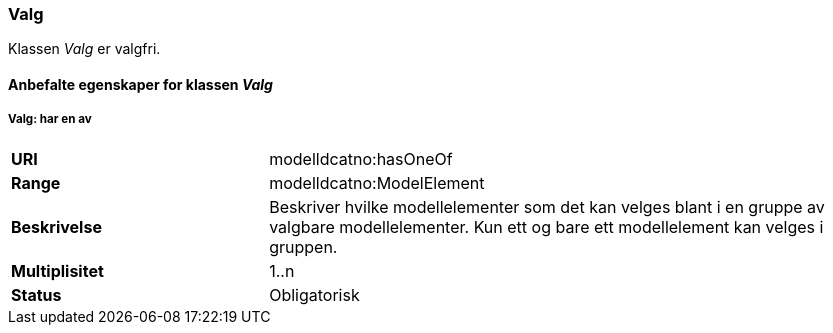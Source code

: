 === Valg

Klassen _Valg_ er valgfri.

==== Anbefalte egenskaper for klassen _Valg_


===== Valg: har en av

[cols="30s,70d"]
|===
|URI|modelldcatno:hasOneOf
|Range|modelldcatno:ModelElement
|Beskrivelse|Beskriver hvilke modellelementer som det kan velges blant i en gruppe av valgbare modellelementer. Kun ett og bare ett modellelement kan velges i gruppen.
|Multiplisitet|1..n
|Status|Obligatorisk
|===
